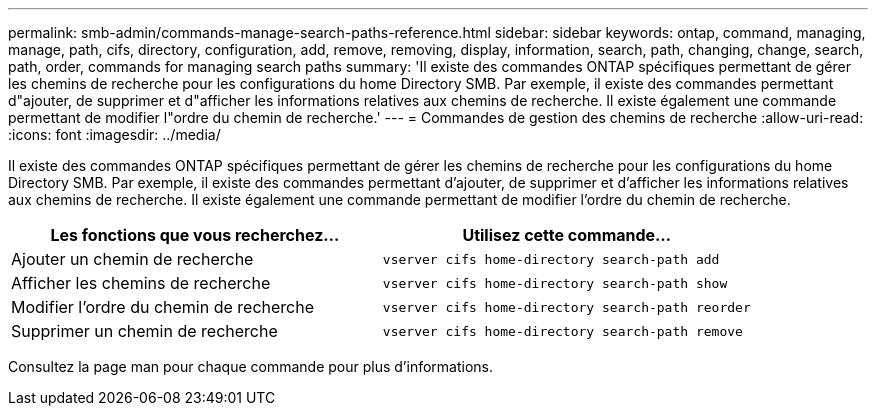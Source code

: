 ---
permalink: smb-admin/commands-manage-search-paths-reference.html 
sidebar: sidebar 
keywords: ontap, command, managing, manage, path, cifs, directory, configuration, add, remove, removing, display, information, search, path, changing, change, search, path, order, commands for managing search paths 
summary: 'Il existe des commandes ONTAP spécifiques permettant de gérer les chemins de recherche pour les configurations du home Directory SMB. Par exemple, il existe des commandes permettant d"ajouter, de supprimer et d"afficher les informations relatives aux chemins de recherche. Il existe également une commande permettant de modifier l"ordre du chemin de recherche.' 
---
= Commandes de gestion des chemins de recherche
:allow-uri-read: 
:icons: font
:imagesdir: ../media/


[role="lead"]
Il existe des commandes ONTAP spécifiques permettant de gérer les chemins de recherche pour les configurations du home Directory SMB. Par exemple, il existe des commandes permettant d'ajouter, de supprimer et d'afficher les informations relatives aux chemins de recherche. Il existe également une commande permettant de modifier l'ordre du chemin de recherche.

|===
| Les fonctions que vous recherchez... | Utilisez cette commande... 


 a| 
Ajouter un chemin de recherche
 a| 
`vserver cifs home-directory search-path add`



 a| 
Afficher les chemins de recherche
 a| 
`vserver cifs home-directory search-path show`



 a| 
Modifier l'ordre du chemin de recherche
 a| 
`vserver cifs home-directory search-path reorder`



 a| 
Supprimer un chemin de recherche
 a| 
`vserver cifs home-directory search-path remove`

|===
Consultez la page man pour chaque commande pour plus d'informations.
